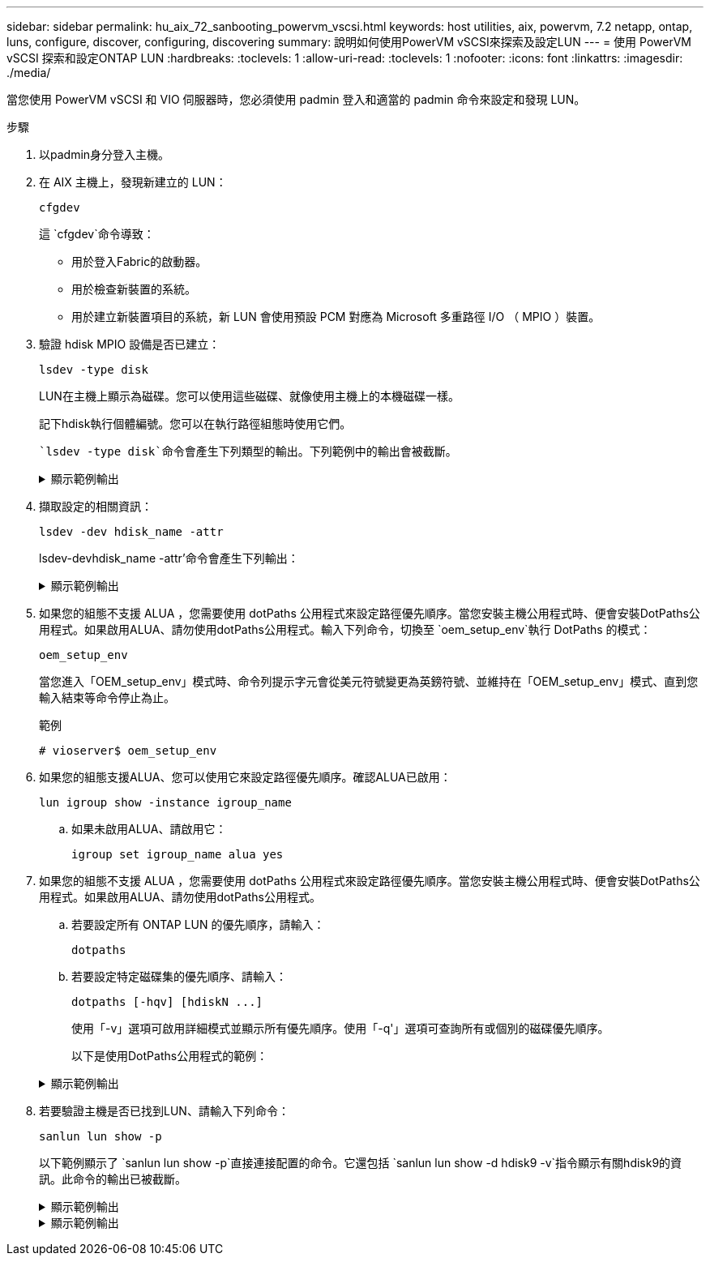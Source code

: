 ---
sidebar: sidebar 
permalink: hu_aix_72_sanbooting_powervm_vscsi.html 
keywords: host utilities, aix, powervm, 7.2 netapp, ontap, luns, configure, discover, configuring, discovering 
summary: 說明如何使用PowerVM vSCSI來探索及設定LUN 
---
= 使用 PowerVM vSCSI 探索和設定ONTAP LUN
:hardbreaks:
:toclevels: 1
:allow-uri-read: 
:toclevels: 1
:nofooter: 
:icons: font
:linkattrs: 
:imagesdir: ./media/


[role="lead"]
當您使用 PowerVM vSCSI 和 VIO 伺服器時，您必須使用 padmin 登入和適當的 padmin 命令來設定和發現 LUN。

.步驟
. 以padmin身分登入主機。
. 在 AIX 主機上，發現新建立的 LUN：
+
[source, cli]
----
cfgdev
----
+
這 `cfgdev`命令導致：

+
** 用於登入Fabric的啟動器。
** 用於檢查新裝置的系統。
** 用於建立新裝置項目的系統，新 LUN 會使用預設 PCM 對應為 Microsoft 多重路徑 I/O （ MPIO ）裝置。


. 驗證 hdisk MPIO 設備是否已建立：
+
[source, cli]
----
lsdev -type disk
----
+
LUN在主機上顯示為磁碟。您可以使用這些磁碟、就像使用主機上的本機磁碟一樣。

+
記下hdisk執行個體編號。您可以在執行路徑組態時使用它們。

+
 `lsdev -type disk`命令會產生下列類型的輸出。下列範例中的輸出會被截斷。

+
.顯示範例輸出
[%collapsible]
====
[listing]
----
vioserver$ lsdev -type disk NetApp
name     status      description
hdisk0   Available   16 Bit LVD SCSI Disk Drive
hdisk1   Available   16 Bit LVD SCSI Disk Drive
hdisk2   Available   MPIO NetApp FCP Default PCM Disk
hdisk3   Available   MPIO NetApp FCP Default PCM Disk
hdisk4   Available   MPIO NetApp FCP Default PCM Disk
hdisk5   Available   MPIO NetApp FCP Default PCM Disk
hdisk6   Available   MPIO NetApp FCP Default PCM Disk
----
====
. 擷取設定的相關資訊：
+
[source, cli]
----
lsdev -dev hdisk_name -attr
----
+
lsdev-devhdisk_name -attr'命令會產生下列輸出：

+
.顯示範例輸出
[%collapsible]
====
[listing]
----
vioserver$ lsdev -dev hdisk2 -attr
attribute value                   description                user-settable
PCM   PCM/friend/NetApp   PCM Path Control Module          False
PR_key_value    none                             Persistent Reserve Key Value            True
algorithm       round_robin                      Algorithm                               True
clr_q           no                               Device CLEARS its Queue on error        True
dist_err_pcnt   0                                Distributed Error Sample Time           True
dist_tw_width   50                               Distributed Error Sample Time           True
hcheck_cmd      inquiry                          Health Check Command                    True
hcheck_interval 30                               Health Check Interval                   True
hcheck_mode     nonactive                        Health Check Mode                       True
location                                         Location Label                          True
lun_id          0x2000000000000                  Logical Unit Number ID                  False
lun_reset_spt   yes                              LUN Level Reset                         True
max_transfer    0x100000                         Maximum TRANSFER Size                   True
node_name       0x500a0980894ae0e0               FC Node Name                            False
pvid            00067fbad453a1da0000000000000000 Physical volume identifier              False
q_err           yes                              Use QERR bit                            True
q_type          simple                           Queuing TYPE                            True
qfull_dly       2                                Delay in seconds for SCSI TASK SET FULL True
queue_depth     64                               Queue DEPTH                             True
reassign_to     120                              REASSIGN time out value                 True
reserve_policy  no_reserve                       Reserve Policy                          True
rw_timeout      30                               READ/WRITE time out value               True
scsi_id         0xd10001                         SCSI ID                                 False
start_timeout   60                               START unit time out value               True
ww_name         0x500a0984994ae0e0               FC World Wide Name                      False
----
====
. 如果您的組態不支援 ALUA ，您需要使用 dotPaths 公用程式來設定路徑優先順序。當您安裝主機公用程式時、便會安裝DotPaths公用程式。如果啟用ALUA、請勿使用dotPaths公用程式。輸入下列命令，切換至 `oem_setup_env`執行 DotPaths 的模式：
+
[source, cli]
----
oem_setup_env
----
+
當您進入「OEM_setup_env」模式時、命令列提示字元會從美元符號變更為英鎊符號、並維持在「OEM_setup_env」模式、直到您輸入結束等命令停止為止。

+
.範例
`# vioserver$ oem_setup_env`

. 如果您的組態支援ALUA、您可以使用它來設定路徑優先順序。確認ALUA已啟用：
+
[source, cli]
----
lun igroup show -instance igroup_name
----
+
.. 如果未啟用ALUA、請啟用它：
+
[source, cli]
----
igroup set igroup_name alua yes
----


. 如果您的組態不支援 ALUA ，您需要使用 dotPaths 公用程式來設定路徑優先順序。當您安裝主機公用程式時、便會安裝DotPaths公用程式。如果啟用ALUA、請勿使用dotPaths公用程式。
+
.. 若要設定所有 ONTAP LUN 的優先順序，請輸入：
+
[source, cli]
----
dotpaths
----
.. 若要設定特定磁碟集的優先順序、請輸入：
+
[source, cli]
----
dotpaths [-hqv] [hdiskN ...]
----
+
使用「-v」選項可啟用詳細模式並顯示所有優先順序。使用「-q'」選項可查詢所有或個別的磁碟優先順序。

+
以下是使用DotPaths公用程式的範例：

+
.顯示範例輸出
[%collapsible]
====
[listing]
----
vioserver# dotpaths -v
hdisk2 (path 0): Optimized path - Setting priority to 255
hdisk2 (path 1): Optimized path - Setting priority to 255
hdisk2 (path 2): Unoptimized path - Current priority of 1 is correct
hdisk2 (path 3): Unoptimized path - Current priority of 1 is correct
...
Path priority set and/or verified for 22 disks, 86 total paths.
vioserver#
----
====


. 若要驗證主機是否已找到LUN、請輸入下列命令：
+
[source, cli]
----
sanlun lun show -p
----
+
以下範例顯示了 `sanlun lun show -p`直接連接配置的命令。它還包括 `sanlun lun show -d hdisk9 -v`指令顯示有關hdisk9的資訊。此命令的輸出已被截斷。

+
.顯示範例輸出
[%collapsible]
====
[listing]
----
sanlun lun show -p

                    ONTAP Path: fas3170-aix03:/vol/ibmbc_aix01b14_fcp_vol8/ibmbc-aix01b14_fcp_lun0
                           LUN: 8
                      LUN Size: 3g
           Controller CF State: Cluster Enabled
            Controller Partner: fas3170-aix04
                   Host Device: hdisk9
                          Mode: 7
            Multipath Provider: AIX Native
        Multipathing Algorithm: round_robin
--------- ----------- ------ ------- ------------- ----------
host      controller  AIX            controller    AIX MPIO
path      path        MPIO   host    target        path
state     type        path   adapter port          priority
--------- ----------- ------ ------- ------------- ----------
up        secondary   path0  fcs0    3b              1
up        primary     path1  fcs0    3a              1
up        secondary   path2  fcs0    3a              1
up        primary     path3  fcs0    3b              1
up        secondary   path4  fcs0    4b              1
up        secondary   path5  fcs0    4a              1
up        primary     path6  fcs0    4b              1
up        primary     path7  fcs0    4a              1
up        secondary   path8  fcs1    3b              1
up        primary     path9  fcs1    3a              1
up        secondary   path10 fcs1    3a              1
up        primary     path11 fcs1    3b              1
up        secondary   path12 fcs1    4b              1
up        secondary   path13 fcs1    4a              1
up        primary     path14 fcs1    4b              1
up        primary     path15 fcs1    4a              1
----
====
+
.顯示範例輸出
[%collapsible]
====
[listing]
----
sanlun lun show -vd hdisk10
                                                                      device          host                  lun
vserver              lun-pathname                                     filename        adapter    protocol   size    mode
------------------------------------------------------------------------------------------------------------------------
GPFS_p520_FC         /vol/GPFS_p520_FC_FlexVol_2/GPFS_p520_FC_LUN_2_4 hdisk10         fcs3       FCP        100g    C
             LUN Serial number: 1k/yM$-ia5HC
         Controller Model Name: N5600
          Vserver FCP nodename: 200200a0980c892f
          Vserver FCP portname: 200a00a0980c892f
              Vserver LIF name: GPFS_p520_FC_2
            Vserver IP address: 10.225.121.100
           Vserver volume name: GPFS_p520_FC_FlexVol_2  MSID::0x00000000000000000000000080000420
         Vserver snapshot name:
----
====

